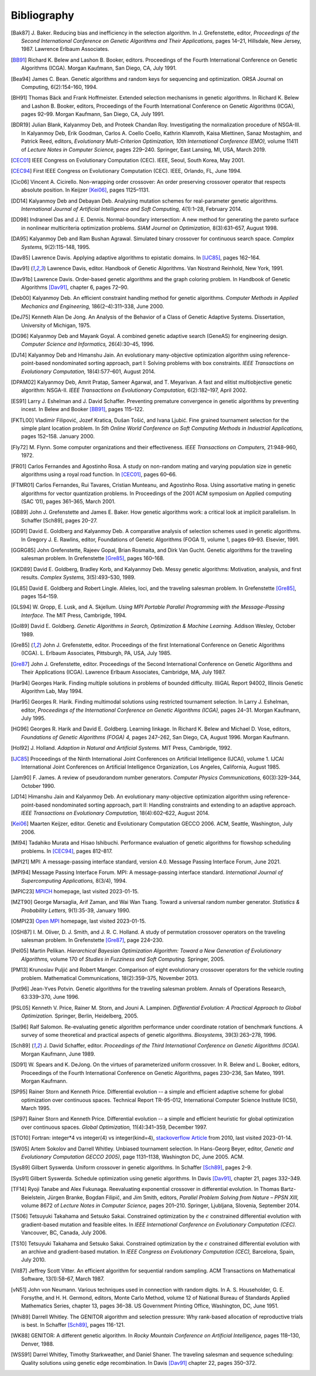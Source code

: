 Bibliography
------------


.. [Bak87]  J. Baker. Reducing bias and inefficiency in the selection
            algorithm. In J. Grefenstette, editor, *Proceedings of the
            Second International Conference on Genetic Algorithms and
            Their Applications,* pages 14–21, Hillsdale, New Jersey,
            1987. Lawrence Erlbaum Associates.
.. [BB91]   Richard K. Belew and Lashon B. Booker, editors. Proceedings
            of the Fourth International Conference on Genetic Algorithms
            (ICGA). Morgan Kaufmann, San Diego, CA, July 1991.
.. [Bea94]  James C. Bean. Genetic algorithms and random keys for
            sequencing and optimization. ORSA Journal on Computing,
            6(2):154–160, 1994.
.. [BH91]   Thomas Bäck and Frank Hoffmeister. Extended selection
            mechanisms in genetic algorithms. In Richard K. Belew and
            Lashon B. Booker, editors, Proceedings of the Fourth
            International Conference on Genetic Algorithms (ICGA), pages
            92–99. Morgan Kaufmann, San Diego, CA, July 1991.
.. [BDR19]  Julian Blank, Kalyanmoy Deb, and Proteek Chandan Roy.
            Investigating the normalization procedure of NSGA-III. In
            Kalyanmoy Deb, Erik Goodman, Carlos A. Coello Coello,
            Kathrin Klamroth, Kaisa Miettinen, Sanaz Mostaghim, and
            Patrick Reed, editors, *Evolutionary Multi-Criterion
            Optimization, 10th International Conference (EMO),* volume
            11411 of *Lecture Notes in Computer Science,* pages 229–240.
            Springer, East Lansing, MI, USA, March 2019.
.. [CEC01]  IEEE Congress on Evolutionary Computation (CEC). IEEE, Seoul,
            South Korea, May 2001.
.. [CEC94]  First IEEE Congress on Evolutionary Computation (CEC). IEEE,
            Orlando, FL, June 1994.
.. [Cic06]  Vincent A. Cicirello. Non-wrapping order crossover: An order
            preserving crossover operator that respects absolute position.
            In Keijzer [Kei06]_, pages 1125–1131.
.. [DD14]   Kalyanmoy Deb and Debayan Deb. Analysing mutation schemes
            for real-parameter genetic algorithms. *International
            Journal of Artificial Intelligence and Soft Computing,*
            4(1):1–28, February 2014.
.. [DD98]   Indraneel Das and J. E. Dennis. Normal-boundary intersection:
            A new method for generating the pareto surface in nonlinear
            multicriteria optimization problems. *SIAM Journal on
            Optimization,* 8(3):631–657, August 1998.
.. [DA95]   Kalyanmoy Deb and Ram Bushan Agrawal. Simulated binary
            crossover for continuous search space.  *Complex Systems,*
            9(2):115–148, 1995.
.. [Dav85]  Lawrence Davis. Applying adaptive algorithms to epistatic
            domains. In [IJC85]_, pages 162–164.
.. [Dav91]  Lawrence Davis, editor. Handbook of Genetic Algorithms.
            Van Nostrand Reinhold, New York, 1991.
.. [Dav91b] Lawrence Davis. Order-based genetic algorithms and the graph
            coloring problem. In Handbook of Genetic Algorithms [Dav91]_,
            chapter 6, pages 72–90.
.. [Deb00]  Kalyanmoy Deb. An efficient constraint handling method for
            genetic algorithms. *Computer Methods in Applied Mechanics
            and Engineering,* 186(2–4):311–338, June 2000.
.. [DeJ75]  Kenneth Alan De Jong. An Analysis of the Behavior of a Class
            of Genetic Adaptive Systems. Dissertation, University of
            Michigan, 1975.
.. [DG96]   Kalyanmoy Deb and Mayank Goyal. A combined genetic adaptive
            search (GeneAS) for engineering design. *Computer Science and
            Informatics,* 26(4):30–45, 1996.
.. [DJ14]   Kalyanmoy Deb and Himanshu Jain. An evolutionary many-objective
            optimization algorithm using reference-point-based
            nondominated sorting approach, part I: Solving problems with
            box constraints.  *IEEE Transactions on Evolutionary
            Computation,* 18(4):577–601, August 2014.
.. [DPAM02] Kalyanmoy Deb, Amrit Pratap, Sameer Agarwal, and T. Meyarivan.
            A fast and elitist multiobjective genetic algorithm: NSGA-II.
            *IEEE Transactions on Evolutionary Computation,* 6(2):182–197,
            April 2002.
.. [ES91]   Larry J. Eshelman and J. David Schaffer. Preventing premature
            convergence in genetic algorithms by preventing incest. In
            Belew and Booker [BB91]_, pages 115–122.
.. [FKTL00] Vladimir Filipović, Jozef Kratica, Dušan Tošić, and Ivana Ljubić.
            Fine grained tournament selection for the simple plant
            location problem. In *5th Online World Conference on Soft
            Computing Methods in Industrial Applications,* pages 152–158.
            January 2000.
.. [Fly72]  M. Flynn. Some computer organizations and their effectiveness.
            *IEEE Transactions on Computers,* 21:948–960, 1972.
.. [FR01]   Carlos Fernandes and Agostinho Rosa. A study on non-random
            mating and varying population size in genetic algorithms using
            a royal road function. In [CEC01]_, pages 60–66.
.. [FTMR01] Carlos Fernandes, Rui Tavares, Cristian Munteanu, and Agostinho
            Rosa. Using assortative mating in genetic algorithms for vector
            quantization problems. In Proceedings of the 2001 ACM symposium
            on Applied computing (SAC ’01), pages 361–365, March 2001.
.. [GB89]   John J. Grefenstette and James E. Baker. How genetic
            algorithms work: a critical look at implicit parallelism. In
            Schaffer [Sch89], pages 20–27.
.. [GD91]   David E. Goldberg and Kalyanmoy Deb. A comparative analysis
            of selection schemes used in genetic algorithms. In Gregory J.
            E. Rawlins, editor, Foundations of Genetic Algorithms (FOGA 1),
            volume 1, pages 69–93. Elsevier, 1991.
.. [GGRG85] John Grefenstette, Rajeev Gopal, Brian Rosmaita, and Dirk
            Van Gucht. Genetic algorithms for the traveling salesman
            problem. In Grefenstette [Gre85]_, pages 160–168.
.. [GKD89]  David E. Goldberg, Bradley Korb, and Kalyanmoy Deb. Messy
            genetic algorithms: Motivation, analysis, and first results.
            *Complex Systems,* 3(5):493–530, 1989.
.. [GL85]   David E. Goldberg and Robert Lingle. Alleles, loci, and the
            traveling salesman problem. In Grefenstette [Gre85]_, pages 154–159.
.. [GLS94]  W. Gropp, E. Lusk, and A. Skjellum. *Using MPI Portable
            Parallel Programming with the Message-Passing Interface.*
            The MIT Press, Cambrigde, 1994.
.. [Gol89]  David E. Goldberg. *Genetic Algorithms in Search,
            Optimization & Machine Learning.* Addison Wesley, October 1989.
.. [Gre85]  John J. Grefenstette, editor. Proceedings of the first
            International Conference on Genetic Algorithms (ICGA).
            L. Erlbaum Associates, Pittsburgh, PA, USA, July 1985.
.. [Gre87]  John J. Grefenstette, editor. Proceedings of the Second
            International Conference on Genetic Algorithms and Their
            Applications (ICGA). Lawrence Erlbaum Associates, Cambridge, MA,
            July 1987.
.. [Har94]  Georges Harik. Finding multiple solutions in problems of
            bounded difficulty. IlliGAL Report 94002, Illinois Genetic
            Algorithm Lab, May 1994.
.. [Har95]  Georges R. Harik. Finding multimodal solutions using
            restricted tournament selection. In Larry J. Eshelman, editor,
            *Proceedings of the International Conference on Genetic
            Algorithms (ICGA),* pages 24–31. Morgan Kaufmann, July 1995.
.. [HG96]   Georges R. Harik and David E. Goldberg. Learning linkage. In
            Richard K. Belew and Michael D. Vose, editors, *Foundations
            of Genetic Algorithms (FOGA) 4,* pages 247–262, San Diego, CA,
            August 1996. Morgan Kaufmann.
.. [Hol92]  J. Holland. *Adaption in Natural and Artificial Systems.*
            MIT Press, Cambrigde, 1992.
.. [IJC85]  Proceedings of the Ninth International Joint Conferences on
            Artificial Intelligence (IJCAI), volume 1. IJCAI International
            Joint Conferences on Artificial Intelligence Organization, Los
            Angeles, California, August 1985.
.. [Jam90]  F. James. A review of pseudorandom number generators.
            *Computer Physics Communications,* 60(3):329–344, October 1990.
.. [JD14]   Himanshu Jain and Kalyanmoy Deb. An evolutionary many-objective
            optimization algorithm using reference-point-based
            nondominated sorting approach, part II: Handling constraints
            and extending to an adaptive approach. *IEEE Transactions on
            Evolutionary Computation,* 18(4):602–622, August 2014.
.. [Kei06]  Maarten Keijzer, editor. Genetic and Evolutionary Computation
            GECCO 2006. ACM, Seattle, Washington, July 2006.
.. [MI94]   Tadahiko Murata and Hisao Ishibuchi. Performance evaluation of
            genetic algorithms for flowshop scheduling problems. In [CEC94]_,
            pages 812–817.
.. [MPI21]  MPI: A message-passing interface standard, version 4.0.
            Message Passing Interface Forum, June 2021.
.. [MPI94]  Message Passing Interface Forum. MPI: A message-passing
            interface standard. *International Journal of Supercomputing
            Applications,* 8(3/4), 1994.
.. [MPIC23] `MPICH`_ homepage, last visited 2023-01-15.
.. [MZT90]  George Marsaglia, Arif Zaman, and Wai Wan Tsang. Toward
            a universal random number generator. *Statistics &
            Probability Letters,* 9(1):35-39, January 1990.
.. [OMPI23] `Open MPI`_ homepage, last visited 2023-01-15.
.. [OSH87]  I. M. Oliver, D. J. Smith, and J. R. C. Holland. A study of
            permutation crossover operators on the traveling salesman
            problem. In Grefenstette [Gre87]_, page 224–230.
.. [Pel05]  Martin Pelikan. *Hierarchical Bayesian Optimization Algorithm:
            Toward a New Generation of Evolutionary Algorithms,* volume
            170 of *Studies in Fuzziness and Soft Computing.* Springer, 2005.
.. [PM13]   Krunoslav Puljić and Robert Manger. Comparison of eight
            evolutionary crossover operators for the vehicle routing
            problem. Mathematical Communications, 18(2):359–375,
            November 2013.
.. [Pot96]  Jean-Yves Potvin. Genetic algorithms for the traveling salesman
            problem. Annals of Operations Research, 63:339–370, June 1996.
.. [PSL05]  Kenneth V. Price, Rainer M. Storn, and Jouni A. Lampinen.
            *Differential Evolution: A Practical Approach to Global
            Optimization.* Springer, Berlin, Heidelberg, 2005.
.. [Sal96]  Ralf Salomon. Re-evaluating genetic algorithm performance
            under coordinate rotation of benchmark functions. A survey
            of some theoretical and practical aspects of genetic
            algorithms. *Biosystems,* 39(3):263–278, 1996.
.. [Sch89]  J. David Schaffer, editor. *Proceedings of the Third
            International Conference on Genetic Algorithms (ICGA).* Morgan
            Kaufmann, June 1989.
.. [SD91]   W. Spears and K. DeJong. On the virtues of parameterized
            uniform crossover. In R. Belew and L. Booker, editors,
            Proceedings of the Fourth International Conference on
            Genetic Algorithms, pages 230–236, San Mateo, 1991. Morgan
            Kaufmann.
.. [SP95]   Rainer Storn and Kenneth Price. Differential evolution -- a
            simple and efficient adaptive scheme for global optimization
            over continuous spaces. Technical Report TR-95-012,
            International Computer Science Institute (ICSI), March 1995.
.. [SP97]   Rainer Storn and Kenneth Price. Differential evolution -- a
            simple and efficient heuristic for global optimization over
            continuous spaces. *Global Optimization,* 11(4):341–359,
            December 1997.
.. [STO10]  Fortran: integer*4 vs integer(4) vs integer(kind=4),
            `stackoverflow Article`_ from 2010, last visited 2023-01-14.
.. [SW05]   Artem Sokolov and Darrell Whitley. Unbiased tournament
            selection. In Hans-Georg Beyer, editor, *Genetic and
            Evolutionary Computation GECCO 2005)*, page 1131–1138,
            Washington DC, June 2005.  ACM.
.. [Sys89]  Gilbert Syswerda. Uniform crossover in genetic algorithms.
            In Schaffer [Sch89]_, pages 2–9.
.. [Sys91]  Gilbert Syswerda. Schedule optimization using genetic algorithms.
            In Davis [Dav91]_, chapter 21, pages 332–349.
.. [TF14]   Ryoji Tanabe and Alex Fukunaga. Reevaluating exponential
            crossover in differential evolution. In Thomas
            Bartz-Beielstein, Jürgen Branke, Bogdan Filipič, and Jim
            Smith, editors, *Parallel Problem Solving from Nature – PPSN
            XIII,* volume 8672 of *Lecture Notes in Computer Science,*
            pages 201–210.  Springer, Ljubljana, Slovenia, September
            2014.
.. [TS06]   Tetsuyuki Takahama and Setsuko Sakai. Constrained optimization
            by the :math:`\epsilon` constrained differential evolution with
            gradient-based mutation and feasible elites. In *IEEE
            International Conference on Evolutionary Computation
            (CEC).* Vancouver, BC, Canada, July 2006.
.. [TS10]   Tetsuyuki Takahama and Setsuko Sakai. Constrained optimization
            by the :math:`\epsilon` constrained differential evolution
            with an archive and gradient-based mutation. In *IEEE
            Congress on Evolutionary Computation (CEC),* Barcelona,
            Spain, July 2010.
.. [Vit87]  Jeffrey Scott Vitter. An efficient algorithm for sequential
            random sampling. ACM Transactions on Mathematical Software,
            13(1):58–67, March 1987.
.. [vN51]   John von Neumann. Various techniques used in connection with
            random digits. In A. S. Householder, G. E. Forsythe, and
            H.  H. Germond, editors, Monte Carlo Method, volume 12 of
            National Bureau of Standards Applied Mathematics Series,
            chapter 13, pages 36–38. US Government Printing Office,
            Washington, DC, June 1951.
.. [Whi89]  Darrell Whitley. The GENITOR algorithm and selection pressure:
            Why rank-based allocation of reproductive trials is best. In
            Schaffer [Sch89]_, pages 116-121.
.. [WK88]   GENITOR: A different genetic algorithm. In *Rocky Mountain
            Conference on Artificial Intelligence,* pages 118–130, Denver, 1988.
.. [WSS91]  Darrel Whitley, Timothy Starkweather, and Daniel Shaner. The
            traveling salesman and sequence scheduling: Quality
            solutions using genetic edge recombination. In Davis [Dav91]_
            chapter 22, pages 350–372.

.. _`stackoverflow Article`:
    https://stackoverflow.com/questions/3170239/fortran-integer4-vs-integer4-vs-integerkind-4
.. _`Open MPI`: https://www.open-mpi.org/
.. _`MPICH`: https://www.mpich.org/
